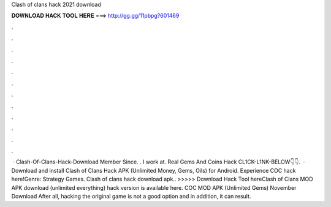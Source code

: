 Clash of clans hack 2021 download

𝐃𝐎𝐖𝐍𝐋𝐎𝐀𝐃 𝐇𝐀𝐂𝐊 𝐓𝐎𝐎𝐋 𝐇𝐄𝐑𝐄 ===> http://gg.gg/11pbpg?601469

.

.

.

.

.

.

.

.

.

.

.

.

 · Clash-Of-Clans-Hack-Download Member Since. . I work at. Real Gems And Coins Hack CL1CK-L1NK-BELOW👇👇.  · Download and install Clash of Clans Hack APK (Unlimited Money, Gems, Oils) for Android. Experience COC hack here!Genre: Strategy Games. Clash of clans hack download apk.. >>>>> Download Hack Tool hereClash of Clans MOD APK download (unlimited everything) hack version is available here. COC MOD APK (Unlimited Gems) November Download After all, hacking the original game is not a good option and in addition, it can result.